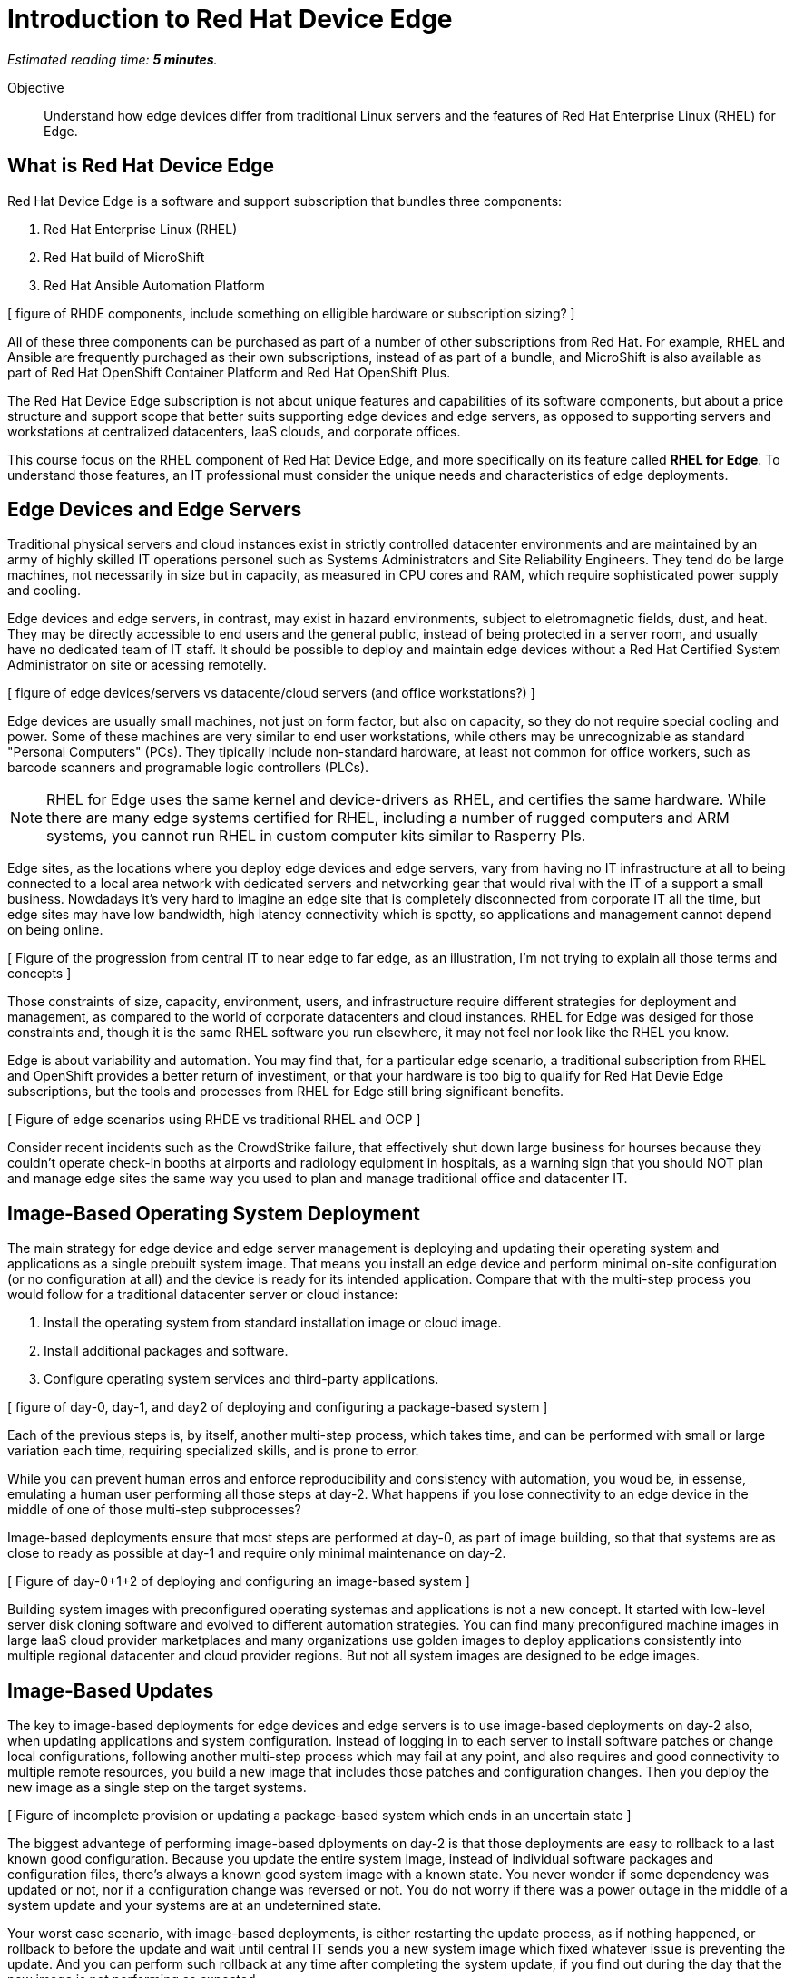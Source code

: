 :time_estimate: 5

= Introduction to Red Hat Device Edge

_Estimated reading time: *{time_estimate} minutes*._

Objective::

Understand how edge devices differ from traditional Linux servers and the features of Red Hat Enterprise Linux (RHEL) for Edge.

== What is Red Hat Device Edge

Red Hat Device Edge is a software and support subscription that bundles three components:

. Red Hat Enterprise Linux (RHEL)
. Red Hat build of MicroShift
. Red Hat Ansible Automation Platform

[ figure of RHDE components, include something on elligible hardware or subscription sizing? ]

All of these three components can be purchased as part of a number of other subscriptions from Red Hat. For example, RHEL and Ansible are frequently purchaged as their own subscriptions, instead of as part of a bundle, and MicroShift is also available as part of Red Hat OpenShift Container Platform and Red Hat OpenShift Plus.

The Red Hat Device Edge subscription is not about unique features and capabilities of its software components, but about a price structure and support scope that better suits supporting edge devices and edge servers, as opposed to supporting servers and workstations at centralized datacenters, IaaS clouds, and corporate offices.

This course focus on the RHEL component of Red Hat Device Edge, and more specifically on its feature called *RHEL for Edge*. To understand those features, an IT professional must consider the unique needs and characteristics of edge deployments. 

== Edge Devices and Edge Servers

Traditional physical servers and cloud instances exist in strictly controlled datacenter environments and are maintained by an army of highly skilled IT operations personel such as Systems Administrators and Site Reliability Engineers. They tend do be large machines, not necessarily in size but in capacity, as measured in CPU cores and RAM, which require sophisticated power supply and cooling.

// Could have many figures for each para, is it worth the effort? Or would it be distracting?

Edge devices and edge servers, in contrast, may exist in hazard environments, subject to eletromagnetic fields, dust, and heat. They may be directly accessible to end users and the general public, instead of being protected in a server room, and usually have no dedicated team of IT staff. It should be possible to deploy and maintain edge devices without a Red Hat Certified System Administrator on site or acessing remotelly.

[ figure of edge devices/servers vs datacente/cloud servers (and office workstations?) ]

Edge devices are usually small machines, not just on form factor, but also on capacity, so they do not require special cooling and power. Some of these machines are very similar to end user workstations, while others may be unrecognizable as standard "Personal Computers" (PCs). They tipically include non-standard hardware, at least not common for office workers, such as barcode scanners and programable logic controllers (PLCs).

NOTE: RHEL for Edge uses the same kernel and device-drivers as RHEL, and certifies the same hardware. While there are many edge systems certified for RHEL, including a number of rugged computers and ARM systems, you cannot run RHEL in custom computer kits similar to Rasperry PIs.

Edge sites, as the locations where you deploy edge devices and edge servers, vary from having no IT infrastructure at all to being connected to a local area network with dedicated servers and networking gear that would rival with the IT of a support a small business. Nowdadays it's very hard to imagine an edge site that is completely disconnected from corporate IT all the time, but edge sites may have low bandwidth, high latency connectivity which is spotty, so applications and management cannot depend on being online.

[ Figure of the progression from central IT to near edge to far edge, as an illustration, I'm not trying to explain all those terms and concepts ]

Those constraints of size, capacity, environment, users, and infrastructure require different strategies for deployment and management, as compared to the world of corporate datacenters and cloud instances. RHEL for Edge was desiged for those constraints and, though it is the same RHEL software you run elsewhere, it may not feel nor look like the RHEL you know.

Edge is about variability and automation. You may find that, for a particular edge scenario, a traditional subscription from RHEL and OpenShift provides a better return of investiment, or that your hardware is too big to qualify for Red Hat Devie Edge subscriptions, but the tools and processes from RHEL for Edge still bring significant benefits.

[ Figure of edge scenarios using RHDE vs traditional RHEL and OCP ]

Consider recent incidents such as the CrowdStrike failure, that effectively shut down large business for hourses because they couldn't operate check-in booths at airports and radiology equipment in hospitals, as a warning sign that you should NOT plan and manage edge sites the same way you used to plan and manage traditional office and datacenter IT. 

== Image-Based Operating System Deployment

The main strategy for edge device and edge server management is deploying and updating their operating system and applications as a single prebuilt system image. That means you install an edge device and perform minimal on-site configuration (or no configuration at all) and the device is ready for its intended application. Compare that with the multi-step process you would follow for a traditional datacenter server or cloud instance:

. Install the operating system from standard installation image or cloud image.
. Install additional packages and software.
. Configure operating system services and third-party applications.

[ figure of day-0, day-1, and day2 of deploying and configuring a package-based system ]

Each of the previous steps is, by itself, another multi-step process, which takes time, and can be performed with small or large variation each time, requiring specialized skills, and is prone to error.

While you can prevent human erros and enforce reproducibility and consistency with automation, you woud be, in essense, emulating a human user performing all those steps at day-2. What happens if you lose connectivity to an edge device in the middle of one of those multi-step subprocesses?

Image-based deployments ensure that most steps are performed at day-0, as part of image building, so that that systems are as close to ready as possible at day-1 and require only minimal maintenance on day-2.

[ Figure of day-0+1+2 of deploying and configuring an image-based system ]

Building system images with preconfigured operating systemas and applications is not a new concept. It started with low-level server disk cloning software and evolved to different automation strategies. You can find many preconfigured machine images in large IaaS cloud provider marketplaces and many organizations use golden images to deploy applications consistently into multiple regional datacenter and cloud provider regions. But not all system images are designed to be edge images.


== Image-Based Updates

The key to image-based deployments for edge devices and edge servers is to use image-based deployments on day-2 also, when updating applications and system configuration. Instead of logging in to each server to install software patches or change local configurations, following another multi-step process which may fail at any point, and also requires and good connectivity to multiple remote resources, you build a new image that includes those patches and configuration changes. Then you deploy the new image as a single step on the target systems.

[ Figure of incomplete provision or updating a package-based system which ends in an uncertain state ]

The biggest advantege of performing image-based dployments on day-2 is that those deployments are easy to rollback to a last known good configuration. Because you update the entire system image, instead of individual software packages and configuration files, there's always a known good system image with a known state. You never wonder if some dependency was updated or not, nor if a configuration change was reversed or not. You do not worry if there was a power outage in the middle of a system update and your systems are at an undeternined state.

Your worst case scenario, with image-based deployments, is either restarting the update process, as if nothing happened, or rollback to before the update and wait until central IT sends you a new system image which fixed whatever issue is preventing the update. And you can perform such rollback at any time after completing the system update, if you find out during the day that the new image is not performing as expected.

[ figure of updating an image-based system and rollback to last known good]

Image-based deployments are consistent with the IT trend of "shift left" security and hardening to earlier steps of the application development life cycle, and also with cloud-native trends of managing systems and applications as throwaway instances which are easy to recreate and replicate, or as "cattle" instead of "pets".

== The RHEL for Edge Software Stack

The RHEL for Edge feature set relies on the following components of Red Hat Enterprise Linux:

Image Builder::

The Image builder tool takes a blueprint as input and outputs different types of operating system images. Those images can be either traditional package-based images or single-system images, which it calls edge images, and those images can be deployed by means of physical media, network boot, or as cloud provider native images.

OSTree::

The OSTree technology enables deploying and updating bootable operating system images as atomic units, with eficient use of both disk space and network bandwidth. OSTree is also capable of preserving the local state of a device, including both operating system configuration and application data, when updating a system image.

RPM-OSTree::

The RPM-ostree technology is a bridge between the world of traditional Linux systems and image-based deployments. It enables building OSTree operating system images from RPM packages and, optionally, adding RPM packages as an extension layer to an OSTree deployment.

Green Boot::

The Green Boot enables performing healh checks at system boot and, if those checks detect any issue, rollback the system to a previous system image. Green Boot ensures that system updates can be aplied safely and reliably, without intervention from IT personal in case of issues.

FIDO Device Onboard (FDO)::

The FDO standars enable installing secrets and configuration data into a device so that the device is able to connect and interact securely with cloud and edge management platforms and with central IT systems. RHEL for Edge supports many alternatives to FDO for performing local device and site configuration, such as Kickstart, cloud-init, and ignition, but the FDO standard is gaining traction in the Internet-of-Things (IoT) commnuity and vendors.

In this course, we focus on using the Image Builder and RPM-OSTree components of RHEL for Edge to deploy and update edge devices. Other courses will teach the use of Green Boot and FDO to automate system image rollback and device onboarding.

== RPM-OSTree, OpenShift, and Red Hat CoreOS

The typical RHEL system administrator may not be used to manage image-based systems nor to using the RPM-OSTree technology, but can rest assured that these techologies are battle-tested in large production deployments of OpenShift 4 for many years already.

Red Hat CoreOS is Red Hat Enterprise Linux, but deployed and updated using an image-based workflow by the Red Hat OpenShift installer and the OpenShift Machine Operator. The Linux Kernel, device drivers, and system services are the same as from regular RHEL, as they are with RHEL for Edge.

Red Hat CoreOS is also designed to be managed by OpenShift, in the sense that you would not log in on OpenShift cluster nodes and change system settings, but would apply those changes using the OpenShift Machine Operator.

RHEL for Edge makes the RPM-OSTree techonology and image-based systems available for edge devices and edge servers, whithout the need to use OpenShift and learn its deployment and management workflows. It is a ligher transition for the RHEL system administrator.


== The Future: RHEL Image Mode and Bootc

If you wonder that image-based operating system deployments and updates are very similar to containerised application deployment and management, you are right. In fact, there's an ongoing engineering effort to integrate workflows from the Linux container world with the image-based operating systems world. This will become a new feature set of RHEL, called Image Mode, and it is based on a new tool called Bootc.

You will be able to use either Image Builder or traditional Linux container tools, such as Podman and Buildah, to build operating system images and distribute them as OCI container images, which eases integration with cloud-native application development tools and CI/CD processes.

The first incarnations of RHEL Image Mode will still depend on the the OSTree and RPM-OStree foundations, and, if it ever comes the time they replace OSTree with something else, they are expected to continue relying long-tem on Green Boot, FDO, and other technologies from RHEL for Edge. 

In essense, RHEL Image Mode will expand the RHEL for Edge feature set for better integration with containerized application development workflows instead of replacing it entirely with a new set of technologies.

== Next Steps

// Add links to previous headings on bootc, FDO, ostree, etc

Before learning about the operation and image types supported by Image Builder, you will assess your understanding of how edge sites differ from corporate IT datacenters and cloud IT.

